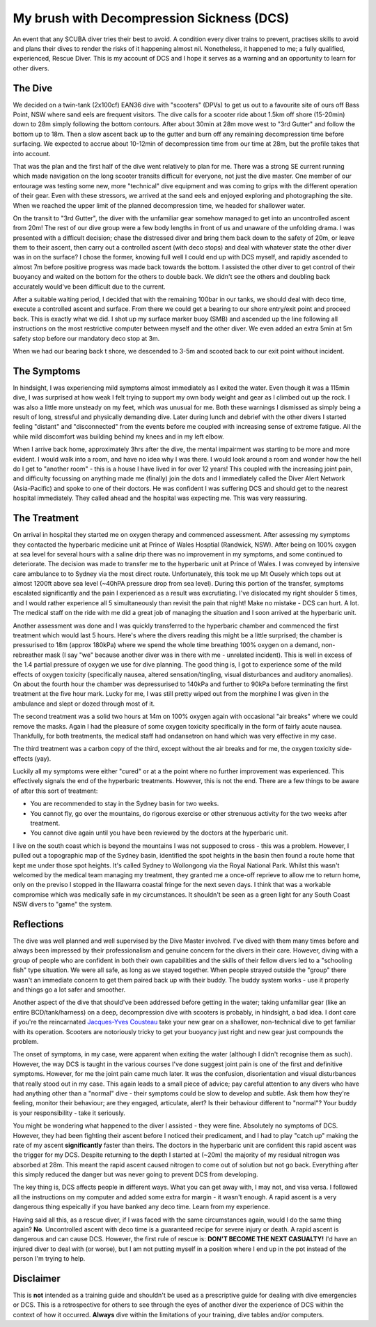 .. title: My Brush with Decompression Sickness
.. slug: my_brush_with_decompression_sickness
.. date: 2012-04-05 12:20:12 UTC+10:00
.. tags: blog,James,diving
.. category: 
.. link: 
.. description: A retrospective on a diving accident I hope to never repeat
.. type: text

My brush with Decompression Sickness (DCS)
==========================================

An event that any SCUBA diver tries their best to avoid.  A condition every
diver trains to prevent, practises skills to avoid and plans their dives to
render the risks of it happening almost nil.  Nonetheless, it happened to me; a
fully qualified, experienced, Rescue Diver.  This is my account of DCS and I
hope it serves as a warning and an opportunity to learn for other divers. 

.. TEASER_END

The Dive
--------

We decided on a twin-tank (2x100cf) EAN36 dive with "scooters" (DPVs) to get us
out to a favourite site of ours off Bass Point, NSW where sand eels are frequent
visitors.  The dive calls for a scooter ride about 1.5km off shore (15-20min)
down to 28m simply following the bottom contours.  After about 30min at 28m move
west to "3rd Gutter" and follow the bottom up to 18m.  Then a slow ascent back
up to the gutter and burn off any remaining decompression time before surfacing.
We expected to accrue about 10-12min of decompression time from our time at 28m,
but the profile takes that into account.

That was the plan and the first half of the dive went relatively to plan for me.
There was a strong SE current running which made navigation on the long scooter
transits difficult for everyone, not just the dive master.  One member of our
entourage was testing some new, more "technical" dive equipment and was coming
to grips with the different operation of their gear.  Even with these stressors,
we arrived at the sand eels and enjoyed exploring and photographing the site.
When we reached the upper limit of the planned decompression time, we headed for
shallower water.

On the transit to "3rd Gutter", the diver with the unfamiliar gear somehow
managed to get into an uncontrolled ascent from 20m!  The rest of our dive group
were a few body lengths in front of us and unaware of the unfolding drama.  I
was presented with a difficult decision; chase the distressed diver and bring
them back down to the safety of 20m, or leave them to their ascent, then carry
out a controlled ascent (with deco stops) and deal with whatever state the other
diver was in on the surface?  I chose the former, knowing full well I could end
up with DCS myself, and rapidly ascended to almost 7m before positive progress
was made back towards the bottom.  I assisted the other diver to get control of
their buoyancy and waited on the bottom for the others to double back.  We
didn't see the others and doubling back accurately would've been difficult due
to the current.

After a suitable waiting period, I decided that with the remaining 100bar in our
tanks, we should deal with deco time, execute a controlled ascent and surface.
From there we could get a bearing to our shore entry/exit point and proceed
back.  This is exactly what we did.  I shot up my surface marker buoy (SMB) and
ascended up the line following all instructions on the most restrictive computer
between myself and the other diver.  We even added an extra 5min at 5m safety
stop before our mandatory deco stop at 3m.

When we had our bearing back t shore, we descended to 3-5m and scooted back to
our exit point without incident.

The Symptoms
------------

In hindsight, I was experiencing mild symptoms almost immediately as I exited
the water.  Even though it was a 115min dive, I was surprised at how weak I felt
trying to support my own body weight and gear as I climbed out up the rock.  I
was also a little more unsteady on my feet, which was unusual for me.  Both
these warnings I dismissed as simply being a result of long, stressful and
physically demanding dive.  Later during lunch and debrief with the other divers
I started feeling "distant" and "disconnected" from the events before me coupled
with increasing sense of extreme fatigue.  All the while mild discomfort was
building behind my knees and in my left elbow.

When I arrive back home, approximately 3hrs after the dive, the mental
impairment was starting to be more and more evident.  I would walk into a room,
and have no idea why I was there.  I would look around a room and wonder how the
hell do I get to "another room" - this is a house I have lived in for over 12
years!  This coupled with the increasing joint pain, and difficulty focussing on
anything made me (finally) join the dots and I immediately called the Diver
Alert Network (Asia-Pacific) and spoke to one of their doctors.  He was
confident I was suffering DCS and should get to the nearest hospital
immediately.  They called ahead and the hospital was expecting me.  This was
very reassuring.

The Treatment
-------------

On arrival in hospital they started me on oxygen therapy and commenced
assessment.  After assessing my symptoms they contacted the hyperbaric medicine
unit at Prince of Wales Hosptial (Randwick, NSW).  After being on 100% oxygen at
sea level for several hours with a saline drip there was no improvement in my
symptoms, and some continued to deteriorate.  The decision was made to transfer
me to the hyperbaric unit at Prince of Wales.  I was conveyed by intensive care
ambulance to to Sydney via the most direct route.  Unfortunately, this took me
up Mt Ousely which tops out at almost 1200ft above sea level (~40hPA pressure
drop from sea level).  During this portion of the transfer, symptoms escalated
significantly and the pain I experienced as a result was excrutiating.  I've
dislocated my right shoulder 5 times, and I would rather experience all 5
simultaneously than revisit the pain that night!  Make no mistake - DCS can
hurt. A lot.  The medical staff on the ride with me did a great job of managing
the situation and I soon arrived at the hyperbaric unit.

Another assessment was done and I was quickly transferred to the hyperbaric
chamber and commenced the first treatment which would last 5 hours.  Here's
where the divers reading this might be a little surprised; the chamber is
pressurised to 18m (approx 180kPa) where we spend the whole time breathing 100%
oxygen on a demand, non-rebreather mask (I say "we" because another diver was in
there with me - unrelated incident).  This is well in excess of the 1.4 partial
pressure of oxygen we use for dive planning.  The good thing is, I got to
experience some of the mild effects of oxygen toxicity (specifically nausea,
altered sensation/tingling, visual disturbances and auditory anomalies).  On
about the fourth hour the chamber was depressurised to 140kPa and further to
90kPa before terminating the first treatment at the five hour mark.  Lucky for
me, I was still pretty wiped out from the morphine I was given in the ambulance
and slept or dozed  through most of it.

The second treatment was a solid two hours at 14m on 100% oxygen again with
occasional "air breaks" where we could remove the masks.  Again I had the
pleasure of some oxygen toxicity specifically in the form of fairly acute
nausea.  Thankfully, for both treatments, the medical staff had ondansetron on
hand which was very effective in my case.

The third treatment was a carbon copy of the third, except without the air
breaks and for me, the oxygen toxicity side-effects (yay).

Luckily all my symptoms were either "cured" or at a the point where no further
improvement was  experienced.  This effectively signals the end of the
hyperbaric treatments.  However, this is not the end.  There are a few things to
be aware of after this sort of treatment:

- You are recommended to stay in the Sydney basin for two weeks.
- You cannot fly, go over the mountains, do rigorous exercise or other strenuous
  activity for the two weeks after treatment.
- You cannot dive again until you have been reviewed by the doctors at the
  hyperbaric unit.

I live on the south coast which is beyond the mountains I was not supposed to
cross - this was a problem.  However, I pulled out a topographic map of the
Sydney basin, identified the spot heights in the basin then found a route home
that kept me under those spot heights.  It's called Sydney to Wollongong via the
Royal National Park.  Whilst this wasn't welcomed by the medical team managing
my treatment, they granted me a once-off reprieve to allow me to return home,
only on the previso I stopped in the Illawarra coastal fringe for the next seven
days.  I think that was a workable compromise which was medically safe in my
circumstances.  It shouldn't be seen as a green light for any South Coast NSW
divers to "game" the system.

Reflections
-----------

The dive was well planned and well supervised by the Dive Master involved.  I've
dived with them many times before and always been impressed by their
professionalism and genuine concern for the divers in their care.  However,
diving with a group of people who are confident in both their own capabilities
and the skills of their fellow divers led to a "schooling fish" type situation.
We were all safe, as long as we stayed together.  When people strayed outside
the "group" there wasn't an immediate concern to get them paired back up with
their buddy.  The buddy system works - use it properly and things go a lot safer
and smoother.

Another aspect of the dive that should've been addressed before getting in the
water; taking unfamiliar gear (like an entire BCD/tank/harness) on a deep,
decompression dive with scooters is probably, in hindsight, a bad idea.  I dont
care if you're the reincarnated `Jacques-Yves Cousteau 
<http://en.wikipedia.org/wiki/Jacques-Yves_Cousteau>`_ take your new gear on a
shallower, non-technical dive to get familiar with its operation.  Scooters are
notoriously tricky to get your buoyancy just right and new gear just compounds
the problem.

The onset of symptoms, in my case, were apparent when exiting the water
(although I didn't recognise them as such).  However, the way DCS is taught in
the various courses I've done suggest joint pain is one of the first and
definitive symptoms.  However, for me the joint pain came much later.  It was
the confusion, disorientation and visual disturbances that really stood out in
my case.  This again leads to a small piece of advice; pay careful attention to
any divers who have had anything other than a "normal" dive - their symptoms
could be slow to develop and subtle.  Ask them how they're feeling, monitor
their behaviour; are they engaged, articulate, alert?  Is their behaviour
different to "normal"?  Your buddy is your responsibility - take it seriously.

You might be wondering what happened to the diver I assisted - they were fine.
Absolutely no symptoms of DCS.  However, they had been fighting their ascent
before I noticed their predicament, and I had to play "catch up" making the rate
of my ascent **significantly** faster than theirs.  The doctors in the hyperbaric
unit are confident this rapid ascent was the trigger for my DCS.  Despite
returning to the depth I started at (~20m) the majority of my residual nitrogen
was absorbed at 28m.  This meant the rapid ascent caused nitrogen to come out of
solution but not go back.  Everything after this simply reduced the danger but
was never going to prevent DCS from developing.

The key thing is, DCS affects people in different ways.  What you can get away
with, I may not, and visa versa.  I followed all the instructions on my computer
and added some extra for margin - it wasn't enough.  A rapid ascent is a very
dangerous thing espeically if you have banked any deco time.  Learn from my
experience.

Having said all this, as a rescue diver, if I was faced with the same
circumstances again, would I do the same thing again? **No**. Uncontrolled ascent
with deco time is a guaranteed recipe for severe injury or death.  A rapid ascent
is dangerous and can cause DCS.  However, the first rule of rescue is:
**DON'T BECOME THE NEXT CASUALTY!**
I'd have an injured diver to deal with (or worse), but I am not putting myself in
a position where I end up in the pot instead of the person I'm trying to help.

Disclaimer
----------

This is **not** intended as a training guide and shouldn't be used as a prescriptive
guide for dealing with dive emergencies or DCS.  This is a retrospective for
others to see through the eyes of another diver the experience of DCS within the
context of how it occurred.  **Always** dive within the limitations of your
training, dive tables and/or computers.
